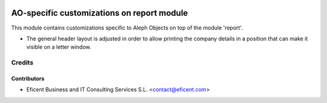 .. image:: https://img.shields.io/badge/license-AGPLv3-blue.svg
   :target: https://www.gnu.org/licenses/agpl.html
   :alt: License: AGPL-3

===========================================
AO-specific customizations on report module
===========================================

This module contains customizations specific to Aleph Objects on top of the
module 'report'.

* The general header layout is adjusted in order to allow printing the
  company details in a position that can make it visible on a letter window.

Credits
=======

Contributors
------------

* Eficent Business and IT Consulting Services S.L. <contact@eficent.com>
